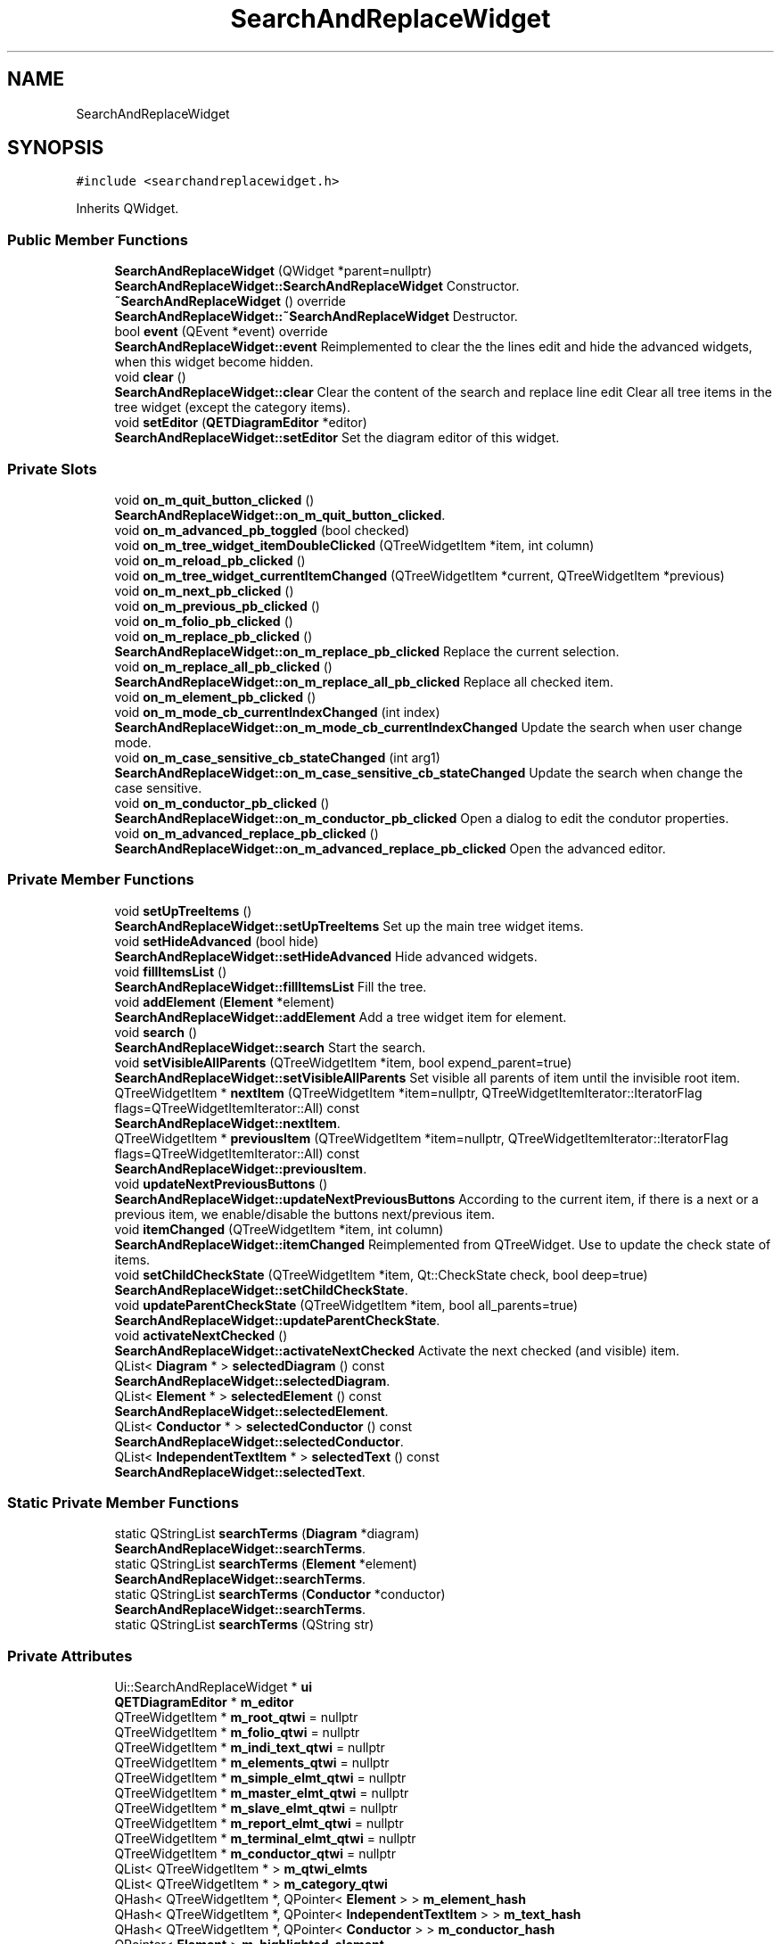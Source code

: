 .TH "SearchAndReplaceWidget" 3 "Thu Aug 27 2020" "Version 0.8-dev" "QElectroTech" \" -*- nroff -*-
.ad l
.nh
.SH NAME
SearchAndReplaceWidget
.SH SYNOPSIS
.br
.PP
.PP
\fC#include <searchandreplacewidget\&.h>\fP
.PP
Inherits QWidget\&.
.SS "Public Member Functions"

.in +1c
.ti -1c
.RI "\fBSearchAndReplaceWidget\fP (QWidget *parent=nullptr)"
.br
.RI "\fBSearchAndReplaceWidget::SearchAndReplaceWidget\fP Constructor\&. "
.ti -1c
.RI "\fB~SearchAndReplaceWidget\fP () override"
.br
.RI "\fBSearchAndReplaceWidget::~SearchAndReplaceWidget\fP Destructor\&. "
.ti -1c
.RI "bool \fBevent\fP (QEvent *event) override"
.br
.RI "\fBSearchAndReplaceWidget::event\fP Reimplemented to clear the the lines edit and hide the advanced widgets, when this widget become hidden\&. "
.ti -1c
.RI "void \fBclear\fP ()"
.br
.RI "\fBSearchAndReplaceWidget::clear\fP Clear the content of the search and replace line edit Clear all tree items in the tree widget (except the category items)\&. "
.ti -1c
.RI "void \fBsetEditor\fP (\fBQETDiagramEditor\fP *editor)"
.br
.RI "\fBSearchAndReplaceWidget::setEditor\fP Set the diagram editor of this widget\&. "
.in -1c
.SS "Private Slots"

.in +1c
.ti -1c
.RI "void \fBon_m_quit_button_clicked\fP ()"
.br
.RI "\fBSearchAndReplaceWidget::on_m_quit_button_clicked\fP\&. "
.ti -1c
.RI "void \fBon_m_advanced_pb_toggled\fP (bool checked)"
.br
.ti -1c
.RI "void \fBon_m_tree_widget_itemDoubleClicked\fP (QTreeWidgetItem *item, int column)"
.br
.ti -1c
.RI "void \fBon_m_reload_pb_clicked\fP ()"
.br
.ti -1c
.RI "void \fBon_m_tree_widget_currentItemChanged\fP (QTreeWidgetItem *current, QTreeWidgetItem *previous)"
.br
.ti -1c
.RI "void \fBon_m_next_pb_clicked\fP ()"
.br
.ti -1c
.RI "void \fBon_m_previous_pb_clicked\fP ()"
.br
.ti -1c
.RI "void \fBon_m_folio_pb_clicked\fP ()"
.br
.ti -1c
.RI "void \fBon_m_replace_pb_clicked\fP ()"
.br
.RI "\fBSearchAndReplaceWidget::on_m_replace_pb_clicked\fP Replace the current selection\&. "
.ti -1c
.RI "void \fBon_m_replace_all_pb_clicked\fP ()"
.br
.RI "\fBSearchAndReplaceWidget::on_m_replace_all_pb_clicked\fP Replace all checked item\&. "
.ti -1c
.RI "void \fBon_m_element_pb_clicked\fP ()"
.br
.ti -1c
.RI "void \fBon_m_mode_cb_currentIndexChanged\fP (int index)"
.br
.RI "\fBSearchAndReplaceWidget::on_m_mode_cb_currentIndexChanged\fP Update the search when user change mode\&. "
.ti -1c
.RI "void \fBon_m_case_sensitive_cb_stateChanged\fP (int arg1)"
.br
.RI "\fBSearchAndReplaceWidget::on_m_case_sensitive_cb_stateChanged\fP Update the search when change the case sensitive\&. "
.ti -1c
.RI "void \fBon_m_conductor_pb_clicked\fP ()"
.br
.RI "\fBSearchAndReplaceWidget::on_m_conductor_pb_clicked\fP Open a dialog to edit the condutor properties\&. "
.ti -1c
.RI "void \fBon_m_advanced_replace_pb_clicked\fP ()"
.br
.RI "\fBSearchAndReplaceWidget::on_m_advanced_replace_pb_clicked\fP Open the advanced editor\&. "
.in -1c
.SS "Private Member Functions"

.in +1c
.ti -1c
.RI "void \fBsetUpTreeItems\fP ()"
.br
.RI "\fBSearchAndReplaceWidget::setUpTreeItems\fP Set up the main tree widget items\&. "
.ti -1c
.RI "void \fBsetHideAdvanced\fP (bool hide)"
.br
.RI "\fBSearchAndReplaceWidget::setHideAdvanced\fP Hide advanced widgets\&. "
.ti -1c
.RI "void \fBfillItemsList\fP ()"
.br
.RI "\fBSearchAndReplaceWidget::fillItemsList\fP Fill the tree\&. "
.ti -1c
.RI "void \fBaddElement\fP (\fBElement\fP *element)"
.br
.RI "\fBSearchAndReplaceWidget::addElement\fP Add a tree widget item for element\&. "
.ti -1c
.RI "void \fBsearch\fP ()"
.br
.RI "\fBSearchAndReplaceWidget::search\fP Start the search\&. "
.ti -1c
.RI "void \fBsetVisibleAllParents\fP (QTreeWidgetItem *item, bool expend_parent=true)"
.br
.RI "\fBSearchAndReplaceWidget::setVisibleAllParents\fP Set visible all parents of item until the invisible root item\&. "
.ti -1c
.RI "QTreeWidgetItem * \fBnextItem\fP (QTreeWidgetItem *item=nullptr, QTreeWidgetItemIterator::IteratorFlag flags=QTreeWidgetItemIterator::All) const"
.br
.RI "\fBSearchAndReplaceWidget::nextItem\fP\&. "
.ti -1c
.RI "QTreeWidgetItem * \fBpreviousItem\fP (QTreeWidgetItem *item=nullptr, QTreeWidgetItemIterator::IteratorFlag flags=QTreeWidgetItemIterator::All) const"
.br
.RI "\fBSearchAndReplaceWidget::previousItem\fP\&. "
.ti -1c
.RI "void \fBupdateNextPreviousButtons\fP ()"
.br
.RI "\fBSearchAndReplaceWidget::updateNextPreviousButtons\fP According to the current item, if there is a next or a previous item, we enable/disable the buttons next/previous item\&. "
.ti -1c
.RI "void \fBitemChanged\fP (QTreeWidgetItem *item, int column)"
.br
.RI "\fBSearchAndReplaceWidget::itemChanged\fP Reimplemented from QTreeWidget\&. Use to update the check state of items\&. "
.ti -1c
.RI "void \fBsetChildCheckState\fP (QTreeWidgetItem *item, Qt::CheckState check, bool deep=true)"
.br
.RI "\fBSearchAndReplaceWidget::setChildCheckState\fP\&. "
.ti -1c
.RI "void \fBupdateParentCheckState\fP (QTreeWidgetItem *item, bool all_parents=true)"
.br
.RI "\fBSearchAndReplaceWidget::updateParentCheckState\fP\&. "
.ti -1c
.RI "void \fBactivateNextChecked\fP ()"
.br
.RI "\fBSearchAndReplaceWidget::activateNextChecked\fP Activate the next checked (and visible) item\&. "
.ti -1c
.RI "QList< \fBDiagram\fP * > \fBselectedDiagram\fP () const"
.br
.RI "\fBSearchAndReplaceWidget::selectedDiagram\fP\&. "
.ti -1c
.RI "QList< \fBElement\fP * > \fBselectedElement\fP () const"
.br
.RI "\fBSearchAndReplaceWidget::selectedElement\fP\&. "
.ti -1c
.RI "QList< \fBConductor\fP * > \fBselectedConductor\fP () const"
.br
.RI "\fBSearchAndReplaceWidget::selectedConductor\fP\&. "
.ti -1c
.RI "QList< \fBIndependentTextItem\fP * > \fBselectedText\fP () const"
.br
.RI "\fBSearchAndReplaceWidget::selectedText\fP\&. "
.in -1c
.SS "Static Private Member Functions"

.in +1c
.ti -1c
.RI "static QStringList \fBsearchTerms\fP (\fBDiagram\fP *diagram)"
.br
.RI "\fBSearchAndReplaceWidget::searchTerms\fP\&. "
.ti -1c
.RI "static QStringList \fBsearchTerms\fP (\fBElement\fP *element)"
.br
.RI "\fBSearchAndReplaceWidget::searchTerms\fP\&. "
.ti -1c
.RI "static QStringList \fBsearchTerms\fP (\fBConductor\fP *conductor)"
.br
.RI "\fBSearchAndReplaceWidget::searchTerms\fP\&. "
.ti -1c
.RI "static QStringList \fBsearchTerms\fP (QString str)"
.br
.in -1c
.SS "Private Attributes"

.in +1c
.ti -1c
.RI "Ui::SearchAndReplaceWidget * \fBui\fP"
.br
.ti -1c
.RI "\fBQETDiagramEditor\fP * \fBm_editor\fP"
.br
.ti -1c
.RI "QTreeWidgetItem * \fBm_root_qtwi\fP = nullptr"
.br
.ti -1c
.RI "QTreeWidgetItem * \fBm_folio_qtwi\fP = nullptr"
.br
.ti -1c
.RI "QTreeWidgetItem * \fBm_indi_text_qtwi\fP = nullptr"
.br
.ti -1c
.RI "QTreeWidgetItem * \fBm_elements_qtwi\fP = nullptr"
.br
.ti -1c
.RI "QTreeWidgetItem * \fBm_simple_elmt_qtwi\fP = nullptr"
.br
.ti -1c
.RI "QTreeWidgetItem * \fBm_master_elmt_qtwi\fP = nullptr"
.br
.ti -1c
.RI "QTreeWidgetItem * \fBm_slave_elmt_qtwi\fP = nullptr"
.br
.ti -1c
.RI "QTreeWidgetItem * \fBm_report_elmt_qtwi\fP = nullptr"
.br
.ti -1c
.RI "QTreeWidgetItem * \fBm_terminal_elmt_qtwi\fP = nullptr"
.br
.ti -1c
.RI "QTreeWidgetItem * \fBm_conductor_qtwi\fP = nullptr"
.br
.ti -1c
.RI "QList< QTreeWidgetItem * > \fBm_qtwi_elmts\fP"
.br
.ti -1c
.RI "QList< QTreeWidgetItem * > \fBm_category_qtwi\fP"
.br
.ti -1c
.RI "QHash< QTreeWidgetItem *, QPointer< \fBElement\fP > > \fBm_element_hash\fP"
.br
.ti -1c
.RI "QHash< QTreeWidgetItem *, QPointer< \fBIndependentTextItem\fP > > \fBm_text_hash\fP"
.br
.ti -1c
.RI "QHash< QTreeWidgetItem *, QPointer< \fBConductor\fP > > \fBm_conductor_hash\fP"
.br
.ti -1c
.RI "QPointer< \fBElement\fP > \fBm_highlighted_element\fP"
.br
.ti -1c
.RI "QPointer< QGraphicsObject > \fBm_last_selected\fP"
.br
.ti -1c
.RI "QHash< QTreeWidgetItem *, QPointer< \fBDiagram\fP > > \fBm_diagram_hash\fP"
.br
.ti -1c
.RI "\fBSearchAndReplaceWorker\fP \fBm_worker\fP"
.br
.ti -1c
.RI "\fBQWidgetAnimation\fP * \fBm_vertical_animation\fP"
.br
.ti -1c
.RI "\fBQWidgetAnimation\fP * \fBm_horizontal_animation\fP"
.br
.in -1c
.SH "Constructor & Destructor Documentation"
.PP 
.SS "SearchAndReplaceWidget::SearchAndReplaceWidget (QWidget * parent = \fCnullptr\fP)\fC [explicit]\fP"

.PP
\fBSearchAndReplaceWidget::SearchAndReplaceWidget\fP Constructor\&. 
.PP
\fBParameters\fP
.RS 4
\fIparent\fP 
.RE
.PP

.SS "SearchAndReplaceWidget::~SearchAndReplaceWidget ()\fC [override]\fP"

.PP
\fBSearchAndReplaceWidget::~SearchAndReplaceWidget\fP Destructor\&. 
.SH "Member Function Documentation"
.PP 
.SS "void SearchAndReplaceWidget::activateNextChecked ()\fC [private]\fP"

.PP
\fBSearchAndReplaceWidget::activateNextChecked\fP Activate the next checked (and visible) item\&. 
.SS "void SearchAndReplaceWidget::addElement (\fBElement\fP * element)\fC [private]\fP"

.PP
\fBSearchAndReplaceWidget::addElement\fP Add a tree widget item for element\&. 
.PP
\fBParameters\fP
.RS 4
\fIelement\fP 
.RE
.PP

.SS "void SearchAndReplaceWidget::clear ()"

.PP
\fBSearchAndReplaceWidget::clear\fP Clear the content of the search and replace line edit Clear all tree items in the tree widget (except the category items)\&. 
.SS "bool SearchAndReplaceWidget::event (QEvent * event)\fC [override]\fP"

.PP
\fBSearchAndReplaceWidget::event\fP Reimplemented to clear the the lines edit and hide the advanced widgets, when this widget become hidden\&. 
.PP
\fBParameters\fP
.RS 4
\fIevent\fP 
.RE
.PP
\fBReturns\fP
.RS 4
.RE
.PP

.SS "void SearchAndReplaceWidget::fillItemsList ()\fC [private]\fP"

.PP
\fBSearchAndReplaceWidget::fillItemsList\fP Fill the tree\&. 
.SS "void SearchAndReplaceWidget::itemChanged (QTreeWidgetItem * item, int column)\fC [private]\fP"

.PP
\fBSearchAndReplaceWidget::itemChanged\fP Reimplemented from QTreeWidget\&. Use to update the check state of items\&. 
.PP
\fBParameters\fP
.RS 4
\fIitem\fP 
.br
\fIcolumn\fP 
.RE
.PP

.SS "QTreeWidgetItem * SearchAndReplaceWidget::nextItem (QTreeWidgetItem * item = \fCnullptr\fP, QTreeWidgetItemIterator::IteratorFlag flags = \fCQTreeWidgetItemIterator::All\fP) const\fC [private]\fP"

.PP
\fBSearchAndReplaceWidget::nextItem\fP\&. 
.PP
\fBParameters\fP
.RS 4
\fIitem\fP : find the next item from item, if item is nullptr, start the search for the root of the tree 
.br
\fIflags\fP 
.RE
.PP
\fBReturns\fP
.RS 4
the next item according to flag or nullptr if there is not a next item 
.RE
.PP

.SS "void SearchAndReplaceWidget::on_m_advanced_pb_toggled (bool checked)\fC [private]\fP, \fC [slot]\fP"

.SS "void SearchAndReplaceWidget::on_m_advanced_replace_pb_clicked ()\fC [private]\fP, \fC [slot]\fP"

.PP
\fBSearchAndReplaceWidget::on_m_advanced_replace_pb_clicked\fP Open the advanced editor\&. 
.SS "void SearchAndReplaceWidget::on_m_case_sensitive_cb_stateChanged (int arg1)\fC [private]\fP, \fC [slot]\fP"

.PP
\fBSearchAndReplaceWidget::on_m_case_sensitive_cb_stateChanged\fP Update the search when change the case sensitive\&. 
.PP
\fBParameters\fP
.RS 4
\fIarg1\fP 
.RE
.PP

.SS "void SearchAndReplaceWidget::on_m_conductor_pb_clicked ()\fC [private]\fP, \fC [slot]\fP"

.PP
\fBSearchAndReplaceWidget::on_m_conductor_pb_clicked\fP Open a dialog to edit the condutor properties\&. 
.SS "void SearchAndReplaceWidget::on_m_element_pb_clicked ()\fC [private]\fP, \fC [slot]\fP"

.SS "void SearchAndReplaceWidget::on_m_folio_pb_clicked ()\fC [private]\fP, \fC [slot]\fP"

.SS "void SearchAndReplaceWidget::on_m_mode_cb_currentIndexChanged (int index)\fC [private]\fP, \fC [slot]\fP"

.PP
\fBSearchAndReplaceWidget::on_m_mode_cb_currentIndexChanged\fP Update the search when user change mode\&. 
.PP
\fBParameters\fP
.RS 4
\fIindex\fP 
.RE
.PP

.SS "void SearchAndReplaceWidget::on_m_next_pb_clicked ()\fC [private]\fP, \fC [slot]\fP"

.SS "void SearchAndReplaceWidget::on_m_previous_pb_clicked ()\fC [private]\fP, \fC [slot]\fP"

.SS "void SearchAndReplaceWidget::on_m_quit_button_clicked ()\fC [private]\fP, \fC [slot]\fP"

.PP
\fBSearchAndReplaceWidget::on_m_quit_button_clicked\fP\&. 
.SS "void SearchAndReplaceWidget::on_m_reload_pb_clicked ()\fC [private]\fP, \fC [slot]\fP"

.SS "void SearchAndReplaceWidget::on_m_replace_all_pb_clicked ()\fC [private]\fP, \fC [slot]\fP"

.PP
\fBSearchAndReplaceWidget::on_m_replace_all_pb_clicked\fP Replace all checked item\&. 
.SS "void SearchAndReplaceWidget::on_m_replace_pb_clicked ()\fC [private]\fP, \fC [slot]\fP"

.PP
\fBSearchAndReplaceWidget::on_m_replace_pb_clicked\fP Replace the current selection\&. 
.SS "void SearchAndReplaceWidget::on_m_tree_widget_currentItemChanged (QTreeWidgetItem * current, QTreeWidgetItem * previous)\fC [private]\fP, \fC [slot]\fP"

.SS "void SearchAndReplaceWidget::on_m_tree_widget_itemDoubleClicked (QTreeWidgetItem * item, int column)\fC [private]\fP, \fC [slot]\fP"

.SS "QTreeWidgetItem * SearchAndReplaceWidget::previousItem (QTreeWidgetItem * item = \fCnullptr\fP, QTreeWidgetItemIterator::IteratorFlag flags = \fCQTreeWidgetItemIterator::All\fP) const\fC [private]\fP"

.PP
\fBSearchAndReplaceWidget::previousItem\fP\&. 
.PP
\fBParameters\fP
.RS 4
\fIitem\fP : find the previous item from item, if item is nullptr, start the search for the root of the tree 
.br
\fIflags\fP 
.RE
.PP
\fBReturns\fP
.RS 4
the previous item according to flag or nullptr if there is not a previous item 
.RE
.PP

.SS "void SearchAndReplaceWidget::search ()\fC [private]\fP"

.PP
\fBSearchAndReplaceWidget::search\fP Start the search\&. 
.SS "QStringList SearchAndReplaceWidget::searchTerms (\fBConductor\fP * conductor)\fC [static]\fP, \fC [private]\fP"

.PP
\fBSearchAndReplaceWidget::searchTerms\fP\&. 
.PP
\fBParameters\fP
.RS 4
\fIconductor\fP 
.RE
.PP
\fBReturns\fP
.RS 4
all QString use as terms for search\&. 
.RE
.PP

.SS "QStringList SearchAndReplaceWidget::searchTerms (\fBDiagram\fP * diagram)\fC [static]\fP, \fC [private]\fP"

.PP
\fBSearchAndReplaceWidget::searchTerms\fP\&. 
.PP
\fBParameters\fP
.RS 4
\fIdiagram\fP 
.RE
.PP
\fBReturns\fP
.RS 4
All QStrings use as terms for search\&. 
.RE
.PP

.SS "QStringList SearchAndReplaceWidget::searchTerms (\fBElement\fP * element)\fC [static]\fP, \fC [private]\fP"

.PP
\fBSearchAndReplaceWidget::searchTerms\fP\&. 
.PP
\fBParameters\fP
.RS 4
\fIelement\fP 
.RE
.PP
\fBReturns\fP
.RS 4
All QString use as terms for search 
.RE
.PP

.SS "static QStringList SearchAndReplaceWidget::searchTerms (QString str)\fC [static]\fP, \fC [private]\fP"

.SS "QList< \fBConductor\fP * > SearchAndReplaceWidget::selectedConductor () const\fC [private]\fP"

.PP
\fBSearchAndReplaceWidget::selectedConductor\fP\&. 
.PP
\fBReturns\fP
.RS 4
The list of visible and selected conductor in the tree widget 
.RE
.PP

.SS "QList< \fBDiagram\fP * > SearchAndReplaceWidget::selectedDiagram () const\fC [private]\fP"

.PP
\fBSearchAndReplaceWidget::selectedDiagram\fP\&. 
.PP
\fBReturns\fP
.RS 4
The list of visible and selected diagram in the tree widget 
.RE
.PP

.SS "QList< \fBElement\fP * > SearchAndReplaceWidget::selectedElement () const\fC [private]\fP"

.PP
\fBSearchAndReplaceWidget::selectedElement\fP\&. 
.PP
\fBReturns\fP
.RS 4
The list of visible and selected element in the tree widget 
.RE
.PP

.SS "QList< \fBIndependentTextItem\fP * > SearchAndReplaceWidget::selectedText () const\fC [private]\fP"

.PP
\fBSearchAndReplaceWidget::selectedText\fP\&. 
.PP
\fBReturns\fP
.RS 4
The list of visible and selected independant text in the tree widget 
.RE
.PP

.SS "void SearchAndReplaceWidget::setChildCheckState (QTreeWidgetItem * item, Qt::CheckState check, bool deep = \fCtrue\fP)\fC [private]\fP"

.PP
\fBSearchAndReplaceWidget::setChildCheckState\fP\&. 
.PP
\fBParameters\fP
.RS 4
\fIitem\fP : Parent of the items to be evaluated 
.br
\fIcheck\fP : check state 
.br
\fIdeep\fP : if true, we evaluate every subchilds\&. 
.RE
.PP

.SS "void SearchAndReplaceWidget::setEditor (\fBQETDiagramEditor\fP * editor)"

.PP
\fBSearchAndReplaceWidget::setEditor\fP Set the diagram editor of this widget\&. 
.PP
\fBParameters\fP
.RS 4
\fIeditor\fP 
.RE
.PP

.SS "void SearchAndReplaceWidget::setHideAdvanced (bool hide)\fC [private]\fP"

.PP
\fBSearchAndReplaceWidget::setHideAdvanced\fP Hide advanced widgets\&. 
.PP
\fBParameters\fP
.RS 4
\fIhide\fP 
.RE
.PP

.SS "void SearchAndReplaceWidget::setUpTreeItems ()\fC [private]\fP"

.PP
\fBSearchAndReplaceWidget::setUpTreeItems\fP Set up the main tree widget items\&. 
.SS "void SearchAndReplaceWidget::setVisibleAllParents (QTreeWidgetItem * item, bool expend_parent = \fCtrue\fP)\fC [private]\fP"

.PP
\fBSearchAndReplaceWidget::setVisibleAllParents\fP Set visible all parents of item until the invisible root item\&. 
.PP
\fBParameters\fP
.RS 4
\fIitem\fP 
.br
\fIexpend_parent\fP 
.RE
.PP

.SS "void SearchAndReplaceWidget::updateNextPreviousButtons ()\fC [private]\fP"

.PP
\fBSearchAndReplaceWidget::updateNextPreviousButtons\fP According to the current item, if there is a next or a previous item, we enable/disable the buttons next/previous item\&. 
.SS "void SearchAndReplaceWidget::updateParentCheckState (QTreeWidgetItem * item, bool all_parents = \fCtrue\fP)\fC [private]\fP"

.PP
\fBSearchAndReplaceWidget::updateParentCheckState\fP\&. 
.PP
\fBParameters\fP
.RS 4
\fIitem\fP : a child item of the parent to be evaluated\&. 
.br
\fIall_parents\fP : if true, we evaluate every parents, until the root item\&. 
.RE
.PP

.SH "Member Data Documentation"
.PP 
.SS "QList<QTreeWidgetItem *> SearchAndReplaceWidget::m_category_qtwi\fC [private]\fP"

.SS "QHash<QTreeWidgetItem *, QPointer <\fBConductor\fP> > SearchAndReplaceWidget::m_conductor_hash\fC [private]\fP"

.SS "QTreeWidgetItem * SearchAndReplaceWidget::m_conductor_qtwi = nullptr\fC [private]\fP"

.SS "QHash<QTreeWidgetItem *, QPointer <\fBDiagram\fP> > SearchAndReplaceWidget::m_diagram_hash\fC [private]\fP"

.SS "\fBQETDiagramEditor\fP* SearchAndReplaceWidget::m_editor\fC [private]\fP"

.SS "QHash<QTreeWidgetItem *, QPointer <\fBElement\fP> > SearchAndReplaceWidget::m_element_hash\fC [private]\fP"

.SS "QTreeWidgetItem * SearchAndReplaceWidget::m_elements_qtwi = nullptr\fC [private]\fP"

.SS "QTreeWidgetItem * SearchAndReplaceWidget::m_folio_qtwi = nullptr\fC [private]\fP"

.SS "QPointer<\fBElement\fP> SearchAndReplaceWidget::m_highlighted_element\fC [private]\fP"

.SS "\fBQWidgetAnimation\fP* SearchAndReplaceWidget::m_horizontal_animation\fC [private]\fP"

.SS "QTreeWidgetItem * SearchAndReplaceWidget::m_indi_text_qtwi = nullptr\fC [private]\fP"

.SS "QPointer<QGraphicsObject> SearchAndReplaceWidget::m_last_selected\fC [private]\fP"

.SS "QTreeWidgetItem * SearchAndReplaceWidget::m_master_elmt_qtwi = nullptr\fC [private]\fP"

.SS "QList<QTreeWidgetItem *> SearchAndReplaceWidget::m_qtwi_elmts\fC [private]\fP"

.SS "QTreeWidgetItem * SearchAndReplaceWidget::m_report_elmt_qtwi = nullptr\fC [private]\fP"

.SS "QTreeWidgetItem* SearchAndReplaceWidget::m_root_qtwi = nullptr\fC [private]\fP"

.SS "QTreeWidgetItem * SearchAndReplaceWidget::m_simple_elmt_qtwi = nullptr\fC [private]\fP"

.SS "QTreeWidgetItem * SearchAndReplaceWidget::m_slave_elmt_qtwi = nullptr\fC [private]\fP"

.SS "QTreeWidgetItem * SearchAndReplaceWidget::m_terminal_elmt_qtwi = nullptr\fC [private]\fP"

.SS "QHash<QTreeWidgetItem *, QPointer <\fBIndependentTextItem\fP> > SearchAndReplaceWidget::m_text_hash\fC [private]\fP"

.SS "\fBQWidgetAnimation\fP* SearchAndReplaceWidget::m_vertical_animation\fC [private]\fP"

.SS "\fBSearchAndReplaceWorker\fP SearchAndReplaceWidget::m_worker\fC [private]\fP"

.SS "Ui::SearchAndReplaceWidget* SearchAndReplaceWidget::ui\fC [private]\fP"


.SH "Author"
.PP 
Generated automatically by Doxygen for QElectroTech from the source code\&.
